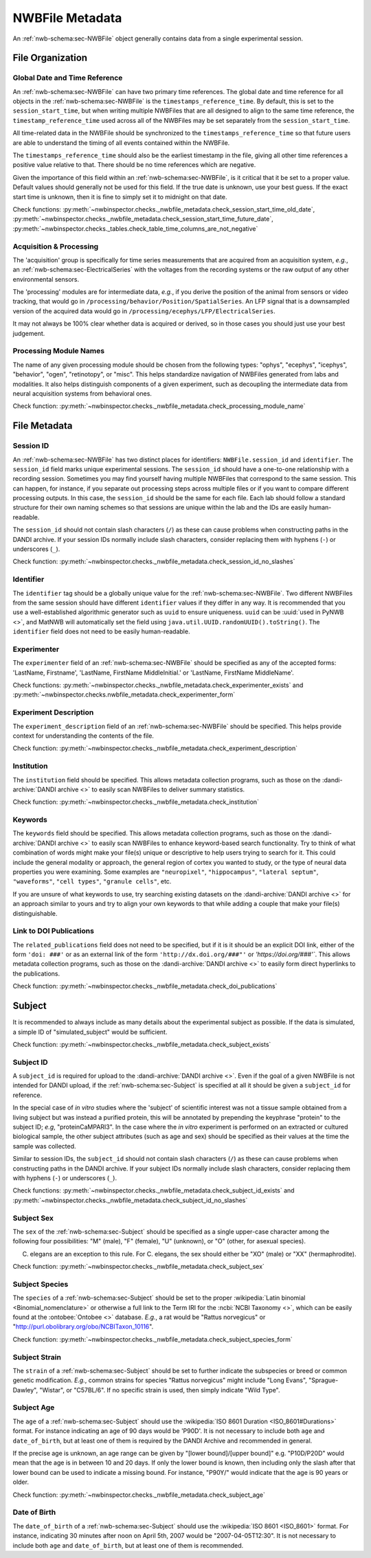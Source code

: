 NWBFile Metadata
================

An :ref:`nwb-schema:sec-NWBFile` object generally contains data from a single experimental session.



File Organization
-----------------


.. _best_practice_global_time_reference:

Global Date and Time Reference
~~~~~~~~~~~~~~~~~~~~~~~~~~~~~~

An :ref:`nwb-schema:sec-NWBFile` can have two primary time references. The global date and time reference for all
objects in the :ref:`nwb-schema:sec-NWBFile` is the ``timestamps_reference_time``. By default, this is set to the
``session_start_time``, but when writing multiple NWBFiles that are all designed to align to the same time reference,
the ``timestamp_reference_time`` used across all of the NWBFiles may be set separately from the ``session_start_time``.

All time-related data in the NWBFile should be synchronized to the ``timestamps_reference_time`` so that future users
are able to understand the timing of all events contained within the NWBFile.

The ``timestamps_reference_time`` should also be the earliest timestamp in the file, giving all other time references
a positive value relative to that. There should be no time references which are negative.

Given the importance of this field within an :ref:`nwb-schema:sec-NWBFile`, is it critical that it be set to a proper
value. Default values should generally not be used for this field. If the true date is unknown, use your
best guess. If the exact start time is unknown, then it is fine to simply set it to midnight on that date.


Check functions: :py:meth:`~nwbinspector.checks._nwbfile_metadata.check_session_start_time_old_date`,
:py:meth:`~nwbinspector.checks._nwbfile_metadata.check_session_start_time_future_date`,
:py:meth:`~nwbinspector.checks._tables.check_table_time_columns_are_not_negative`



.. _best_practice_acquisition_and_processing:

Acquisition & Processing
~~~~~~~~~~~~~~~~~~~~~~~~

The 'acquisition' group is specifically for time series measurements that are acquired from an acquisition system,
*e.g.*, an :ref:`nwb-schema:sec-ElectricalSeries` with the voltages from the recording systems or the raw output of
any other environmental sensors.

The 'processing' modules are for intermediate data, *e.g.*, if you derive the position of the animal from sensors or
video tracking, that would go in ``/processing/behavior/Position/SpatialSeries``. An LFP signal that is a downsampled
version of the acquired data would go in ``/processing/ecephys/LFP/ElectricalSeries``.

It may not always be 100% clear whether data is acquired or derived, so in those cases you should just use your best
judgement.



.. _best_practice_processing_module_name:

Processing Module Names
~~~~~~~~~~~~~~~~~~~~~~~

The name of any given processing module should be chosen from the following types: "ophys", "ecephys", "icephys",
"behavior", "ogen", "retinotopy", or "misc". This helps standardize navigation of NWBFiles generated from labs and
modalities. It also helps distinguish components of a given experiment, such as decoupling the intermediate data from
neural acquisition systems from behavioral ones.

Check function: :py:meth:`~nwbinspector.checks._nwbfile_metadata.check_processing_module_name`



File Metadata
-------------

.. _best_practice_session_id:

Session ID
~~~~~~~~~~

An :ref:`nwb-schema:sec-NWBFile` has two distinct places for identifiers: ``NWBFile.session_id`` and ``identifier``.
The ``session_id`` field marks unique experimental sessions. The ``session_id`` should have a one-to-one relationship
with a recording session. Sometimes you may find yourself having multiple NWBFiles that correspond to the same session.
This can happen, for instance, if you separate out processing steps across multiple files or if you want to compare
different processing outputs. In this case, the ``session_id`` should be the same for each file. Each lab should follow
a standard structure for their own naming schemes so that sessions are unique within the lab and the IDs are easily
human-readable.

The ``session_id`` should not contain slash characters (``/``) as these can cause problems when constructing paths in
the DANDI archive. If your session IDs normally include slash characters, consider replacing them with hyphens (``-``)
or underscores (``_``).

Check function: :py:meth:`~nwbinspector.checks._nwbfile_metadata.check_session_id_no_slashes`

.. _best_practice_file_id:

Identifier
~~~~~~~~~~

The ``identifier`` tag should be a globally unique value for the :ref:`nwb-schema:sec-NWBFile`. Two different NWBFiles
from the same session should have different ``identifier`` values if they differ in any way. It is recommended that you
use a well-established algorithmic generator such as ``uuid`` to ensure uniqueness. ``uuid`` can be
:uuid:`used in PyNWB <>`, and MatNWB will automatically set the field using ``java.util.UUID.randomUUID().toString()``.
The ``identifier`` field does not need to be easily human-readable.



.. _best_practice_experimenter:

Experimenter
~~~~~~~~~~~~

The ``experimenter`` field of an :ref:`nwb-schema:sec-NWBFile` should be specified as any of the accepted forms: 'LastName, Firstname', 'LastName, FirstName MiddleInitial.' or 'LastName, FirstName MiddleName'.

Check functions: :py:meth:`~nwbinspector.checks._nwbfile_metadata.check_experimenter_exists` and :py:meth:`~nwbinspector.checks.nwbfile_metadata.check_experimenter_form`



.. _best_practice_experiment_description:

Experiment Description
~~~~~~~~~~~~~~~~~~~~~~

The ``experiment_description`` field of an :ref:`nwb-schema:sec-NWBFile` should be specified. This helps provide
context for understanding the contents of the file.

Check function: :py:meth:`~nwbinspector.checks._nwbfile_metadata.check_experiment_description`



.. _best_practice_institution:

Institution
~~~~~~~~~~~

The ``institution`` field should be specified. This allows metadata collection programs, such as those on the
:dandi-archive:`DANDI archive <>` to easily scan NWBFiles to deliver summary statistics.

Check function: :py:meth:`~nwbinspector.checks._nwbfile_metadata.check_institution`



.. _best_practice_keywords:

Keywords
~~~~~~~~

The ``keywords`` field should be specified. This allows metadata collection programs, such as those on the
:dandi-archive:`DANDI archive <>` to easily scan NWBFiles to enhance keyword-based search functionality. Try to think
of what combination of words might make your file(s) unique or descriptive to help users trying to search for it. This
could include the general modality or approach, the general region of cortex you wanted to study, or the type of neural
data properties you were examining. Some examples are ``"neuropixel"``, ``"hippocampus"``, ``"lateral septum"``,
``"waveforms"``, ``"cell types"``, ``"granule cells"``, etc.

If you are unsure of what keywords to use, try searching existing datasets on the :dandi-archive:`DANDI archive <>` for
an approach similar to yours and try to align your own keywords to that while adding a couple that make your file(s)
distinguishable.



.. _best_practice_doi_publications:

Link to DOI Publications
~~~~~~~~~~~~~~~~~~~~~~~~

The ``related_publications`` field does not need to be specified, but if it is it should be an explicit DOI link, either
of the form ``'doi: ###'`` or as an external link of the form ``'http://dx.doi.org/###"'`` or `'https://doi.org/###'``.
This allows metadata collection programs, such as those on the :dandi-archive:`DANDI archive <>` to easily form direct
hyperlinks to the publications.

Check function: :py:meth:`~nwbinspector.checks._nwbfile_metadata.check_doi_publications`



.. _best_practice_subject_exists:

Subject
-------

It is recommended to always include as many details about the experimental subject as possible. If the data is
simulated, a simple ID of "simulated_subject" would be sufficient.

Check function: :py:meth:`~nwbinspector.checks._nwbfile_metadata.check_subject_exists`



.. _best_practice_subject_id:

Subject ID
~~~~~~~~~~

A ``subject_id`` is required for upload to the :dandi-archive:`DANDI archive <>`. Even if the goal of a given NWBFile is
not intended for DANDI upload, if the :ref:`nwb-schema:sec-Subject` is specified at all it should be given a
``subject_id`` for reference.

In the special case of *in vitro* studies where the 'subject' of scientific interest was not a tissue sample obtained from a living subject but was instead a purified protein, this will be annotated by prepending the keyphrase "protein" to the subject ID; *e.g*, "proteinCaMPARI3". In the case where the *in vitro* experiment is performed on an extracted or cultured biological sample, the other subject attributes (such as age and sex) should be specified as their values at the time the sample was collected.

Similar to session IDs, the ``subject_id`` should not contain slash characters (``/``) as these can cause problems when
constructing paths in the DANDI archive. If your subject IDs normally include slash characters, consider replacing them
with hyphens (``-``) or underscores (``_``).

Check functions: :py:meth:`~nwbinspector.checks._nwbfile_metadata.check_subject_id_exists` and
:py:meth:`~nwbinspector.checks._nwbfile_metadata.check_subject_id_no_slashes`



.. _best_practice_subject_sex:

Subject Sex
~~~~~~~~~~~

The ``sex`` of the :ref:`nwb-schema:sec-Subject` should be specified as a single upper-case character among the
following four possibilities: "M" (male), "F" (female), "U" (unknown), or "O" (other, for asexual species).

C. elegans are an exception to this rule. For C. elegans, the sex should either be "XO" (male) or "XX" (hermaphrodite).

Check function: :py:meth:`~nwbinspector.checks._nwbfile_metadata.check_subject_sex`



.. _best_practice_subject_species:

Subject Species
~~~~~~~~~~~~~~~

The ``species`` of a :ref:`nwb-schema:sec-Subject` should be set to the proper :wikipedia:`Latin binomial <Binomial_nomenclature>` or otherwise a full link to the Term IRI for the :ncbi:`NCBI Taxonomy <>`, which can be easily found at the :ontobee:`Ontobee  <>` database. *E.g.*, a rat would be "Rattus norvegicus" or "http://purl.obolibrary.org/obo/NCBITaxon_10116".

Check function: :py:meth:`~nwbinspector.checks._nwbfile_metadata.check_subject_species_form`



Subject Strain
~~~~~~~~~~~~~~

The ``strain`` of a :ref:`nwb-schema:sec-Subject` should be set to further indicate the subspecies or breed or common genetic modification. *E.g.*, common strains for species "Rattus norvegicus" might include "Long Evans", "Sprague-Dawley", "Wistar", or "C57BL/6". If no specific strain is used, then simply indicate "Wild Type".



.. _best_practice_subject_age:

Subject Age
~~~~~~~~~~~

The ``age`` of a :ref:`nwb-schema:sec-Subject` should use the :wikipedia:`ISO 8601 Duration <ISO_8601#Durations>`
format. For instance indicating an age of 90 days would be 'P90D'. It is not necessary to include both ``age`` and
``date_of_birth``, but at least one of them is required by the DANDI Archive and recommended in general.

If the precise age is unknown, an age range can be given by "[lower bound]/[upper bound]" e.g. "P10D/P20D" would mean
that the age is in between 10 and 20 days. If only the lower bound is known, then including only the slash after that lower bound can be used to indicate a
missing bound. For instance, "P90Y/" would indicate that the age is 90 years or older.

Check function: :py:meth:`~nwbinspector.checks._nwbfile_metadata.check_subject_age`



.. _best_practice_subject_dob:

Date of Birth
~~~~~~~~~~~~~

The ``date_of_birth`` of a :ref:`nwb-schema:sec-Subject` should use the :wikipedia:`ISO 8601 <ISO_8601>` format. For
instance, indicating 30 minutes after noon on April 5th, 2007 would be "2007-04-05T12:30". It is not necessary to
include both ``age`` and ``date_of_birth``, but at least one of them is recommended.
